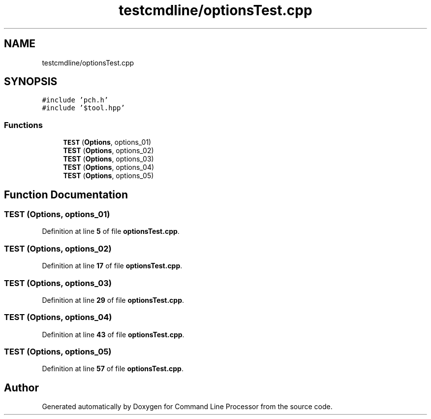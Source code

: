 .TH "testcmdline/optionsTest.cpp" 3 "Mon Nov 8 2021" "Version 0.2.3" "Command Line Processor" \" -*- nroff -*-
.ad l
.nh
.SH NAME
testcmdline/optionsTest.cpp
.SH SYNOPSIS
.br
.PP
\fC#include 'pch\&.h'\fP
.br
\fC#include '$tool\&.hpp'\fP
.br

.SS "Functions"

.in +1c
.ti -1c
.RI "\fBTEST\fP (\fBOptions\fP, options_01)"
.br
.ti -1c
.RI "\fBTEST\fP (\fBOptions\fP, options_02)"
.br
.ti -1c
.RI "\fBTEST\fP (\fBOptions\fP, options_03)"
.br
.ti -1c
.RI "\fBTEST\fP (\fBOptions\fP, options_04)"
.br
.ti -1c
.RI "\fBTEST\fP (\fBOptions\fP, options_05)"
.br
.in -1c
.SH "Function Documentation"
.PP 
.SS "TEST (\fBOptions\fP, options_01)"

.PP
Definition at line \fB5\fP of file \fBoptionsTest\&.cpp\fP\&.
.SS "TEST (\fBOptions\fP, options_02)"

.PP
Definition at line \fB17\fP of file \fBoptionsTest\&.cpp\fP\&.
.SS "TEST (\fBOptions\fP, options_03)"

.PP
Definition at line \fB29\fP of file \fBoptionsTest\&.cpp\fP\&.
.SS "TEST (\fBOptions\fP, options_04)"

.PP
Definition at line \fB43\fP of file \fBoptionsTest\&.cpp\fP\&.
.SS "TEST (\fBOptions\fP, options_05)"

.PP
Definition at line \fB57\fP of file \fBoptionsTest\&.cpp\fP\&.
.SH "Author"
.PP 
Generated automatically by Doxygen for Command Line Processor from the source code\&.
